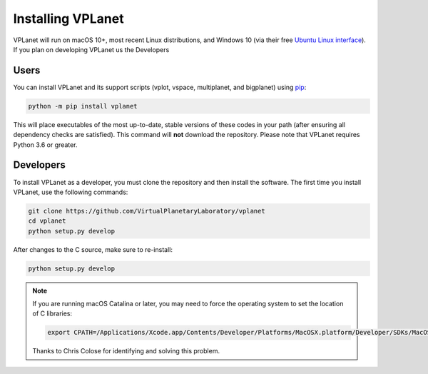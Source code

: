 Installing VPLanet
==================

VPLanet will run on macOS 10+, most recent Linux distributions, and Windows 10
(via their free `Ubuntu Linux interface
<https://www.microsoft.com/en-us/p/ubuntu/9nblggh4msv6?activetab=pivot:overviewtab>`_).
If you plan on developing VPLanet us the Developers


Users
----------

You can install VPLanet and its support scripts (vplot, vspace, multiplanet, and
bigplanet) using `pip <https://pip.pypa.io/en/stable>`_:

.. code-block:: bash

   python -m pip install vplanet

This will place executables of the most up-to-date, stable versions of these
codes in your path (after ensuring all dependency checks are satisfied). This
command will **not** download the repository. Please note that VPLanet requires
Python 3.6 or greater.

Developers
----------

To install VPLanet as a developer, you must clone the repository and then
install the software. The first time you install VPLanet, use the following
commands:

.. code-block:: bash

   git clone https://github.com/VirtualPlanetaryLaboratory/vplanet
   cd vplanet
   python setup.py develop

After changes to the C source, make sure to re-install:

.. code-block:: bash

   python setup.py develop


.. note::

   If you are running macOS Catalina or later, you may need to force the operating
   system to set the location of C libraries:

   .. code-block:: bash

      export CPATH=/Applications/Xcode.app/Contents/Developer/Platforms/MacOSX.platform/Developer/SDKs/MacOSX.sdk/usr/include

   Thanks to Chris Colose for identifying and solving this problem.
